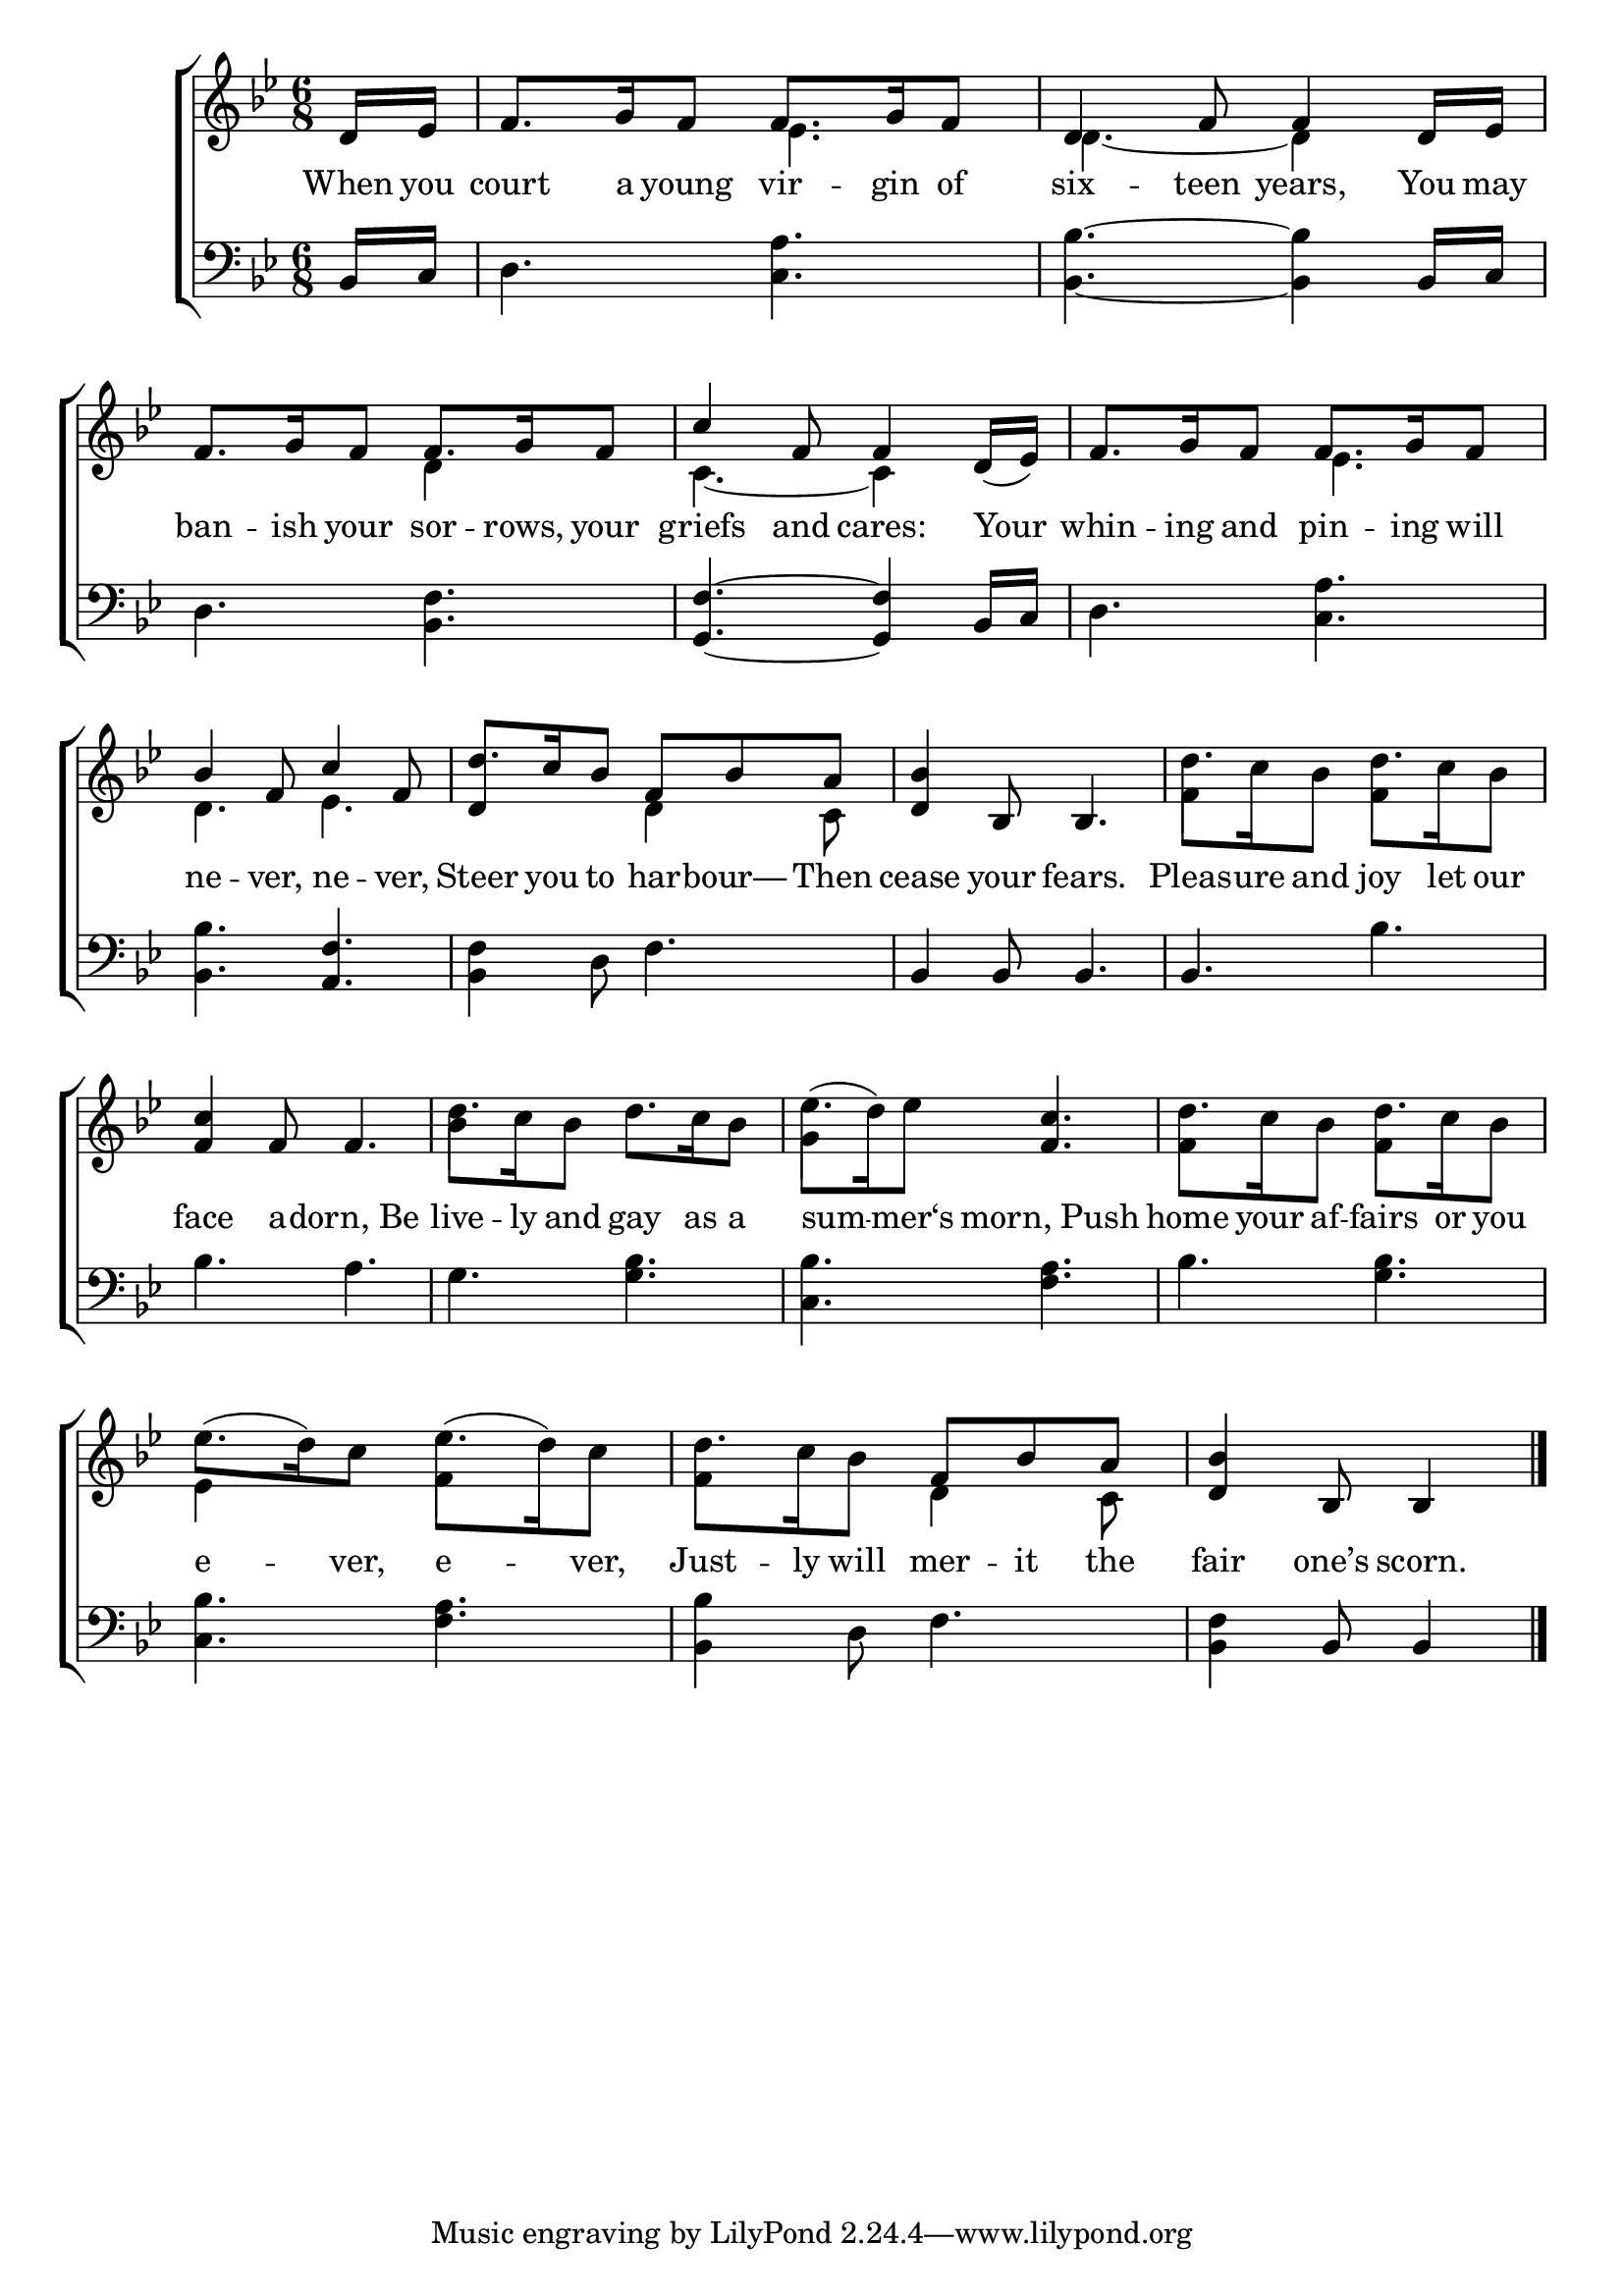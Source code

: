 \version "2.24"
\language "english"

global = {
  \time 6/8
  \key bf \major
}

mBreak = { }

\score {

  \new ChoirStaff {
    <<
      \new Staff = "up"  {
        <<
          \global
          \new 	Voice = "one" 	\fixed c' {
            %\voiceOne
            \partial 8 d16 ef | f8. g16 f8 8. g16 f8 | d4 f8 4 d16 ef | f8. g16 f8 8. g16 f8 | \mBreak
            \stemUp c'4 f8 4 d16( ef) | f8. g16 f8 8. g16 f8 | bf4 f8 c'4 f8 | d'8. c'16 bf8 f bf a | \mBreak
            <d bf>4 bf,8 4. | \stemDown d'8. c'16 bf8 d'8. c'16 bf8 | \stemNeutral <f c'>4 f8 4. | d'8. c'16 bf8 d'8. c'16 bf8 | \mBreak
            ef'8.( d'16) ef'8 <f c'>4. | d'8. c'16 bf8 d'8. c'16 bf8 | ef'8.( d'16) c'8 ef'8.( d'16) c'8 | d'8. c'16 bf8 f bf a | \partial 8*5 <d bf>4 bf,8 4 | \fine 
          }	% end voice one
          \new Voice  \fixed c' {
            \voiceTwo
            s8 | s4. ef4. | d4.~4 s8 | s4. d4 s8 |
            c4.~4 s8 | s4. ef4. | d ef | \once \stemUp d4 s8 d4 c8 |
            s2. | f4 s8 f4 s8 | s2. | bf4 s8 s4. |
            g4 s8 s4. | f4 s8 f4 s8 | ef4 s8 f4 s8 | f4 s8 d4 c8 | s4. s4 | 
          } % end voice two
        >>
      } % end staff up

      \new Lyrics \lyricsto "one" {	% verse one
        When you | court a young vir -- gin of | six -- teen years, You may | ban -- ish your sor -- rows, your | 
        griefs and cares: Your | whin -- ing and pin -- ing will | ne -- ver, ne -- ver, | Steer you to har -- bour— Then |
        cease your fears. | Pleas -- ure and joy let our | face a -- dorn,_Be | live -- ly and gay as a |
        sum -- mer‘s morn,_Push | home your af -- fairs or you | e -- ver, e -- ver, | Just -- ly will mer -- it the | fair one’s scorn. |
      }	% end lyrics verse one

      \new   Staff = "down" {
        <<
          \clef bass
          \global
          \new Voice {
            %\voiceThree
            bf,16 c | d4. <c a> | <bf, bf>4.~4 bf,16 c | d4. <bf, f> | 
            <g, f>4.~4 bf,16 c | d4. <c a> | <bf, bf> <a, f> | <bf, f>4 d8 f4. |
            bf,4 8 4. | 4. bf | bf a | g <g bf> |
            <c bf>4. <f a> | bf <g bf> | <c bf> <f a> | <bf, bf>4 d8 f4. | <bf, f>4 bf,8 4 | \fine
          } % end voice three

          \new 	Voice {
            %\voiceFour
          }	% end voice four

        >>
      } % end staff down
    >>
  } % end choir staff

  \layout{
    \context{
      \Score {
        \omit  BarNumber
      }%end score
    }%end context
  }%end layout

  \midi{}

}%end score
